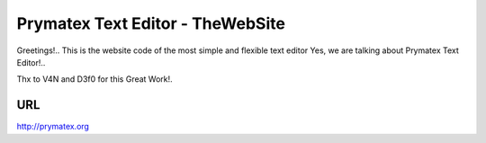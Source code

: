 Prymatex Text Editor - TheWebSite
---------------------------------

Greetings!.. 
This is the website code of the most simple and flexible text editor
Yes, we are talking about Prymatex Text Editor!.. 


Thx to V4N and D3f0 for this Great Work!.

URL
===

http://prymatex.org





